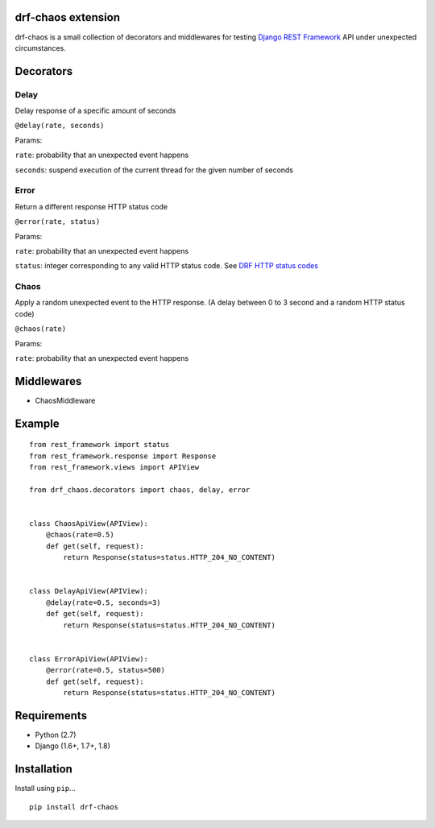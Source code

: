 drf-chaos extension
===================

drf-chaos is a small collection of decorators and middlewares for
testing `Django REST Framework`_ API under unexpected circumstances.

Decorators
==========

Delay
-----

Delay response of a specific amount of seconds

``@delay(rate, seconds)``

Params:

``rate``: probability that an unexpected event happens

``seconds``: suspend execution of the current thread for the given
number of seconds

Error
-----

Return a different response HTTP status code

``@error(rate, status)``

Params:

``rate``: probability that an unexpected event happens

``status``: integer corresponding to any valid HTTP status code. See
`DRF HTTP status codes`_

Chaos
-----

Apply a random unexpected event to the HTTP response. (A delay between 0
to 3 second and a random HTTP status code)

``@chaos(rate)``

Params:

``rate``: probability that an unexpected event happens

Middlewares
===========

-  ChaosMiddleware

Example
=======

::

    from rest_framework import status
    from rest_framework.response import Response
    from rest_framework.views import APIView

    from drf_chaos.decorators import chaos, delay, error


    class ChaosApiView(APIView):
        @chaos(rate=0.5)
        def get(self, request):
            return Response(status=status.HTTP_204_NO_CONTENT)


    class DelayApiView(APIView):
        @delay(rate=0.5, seconds=3)
        def get(self, request):
            return Response(status=status.HTTP_204_NO_CONTENT)


    class ErrorApiView(APIView):
        @error(rate=0.5, status=500)
        def get(self, request):
            return Response(status=status.HTTP_204_NO_CONTENT)

Requirements
============

-  Python (2.7)
-  Django (1.6+, 1.7+, 1.8)

Installation
============

Install using ``pip``\ …

::

    pip install drf-chaos

.. _Django REST Framework: https://github.com/tomchristie/django-rest-framework
.. _DRF HTTP status codes: https://github.com/tomchristie/django-rest-framework/blob/master/rest_framework/status.py